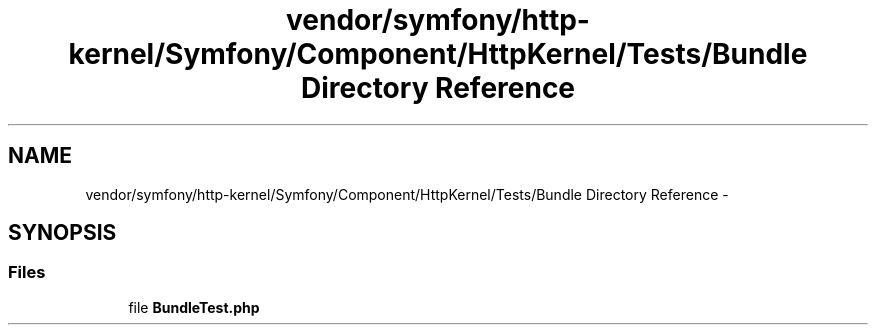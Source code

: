 .TH "vendor/symfony/http-kernel/Symfony/Component/HttpKernel/Tests/Bundle Directory Reference" 3 "Tue Apr 14 2015" "Version 1.0" "VirtualSCADA" \" -*- nroff -*-
.ad l
.nh
.SH NAME
vendor/symfony/http-kernel/Symfony/Component/HttpKernel/Tests/Bundle Directory Reference \- 
.SH SYNOPSIS
.br
.PP
.SS "Files"

.in +1c
.ti -1c
.RI "file \fBBundleTest\&.php\fP"
.br
.in -1c
